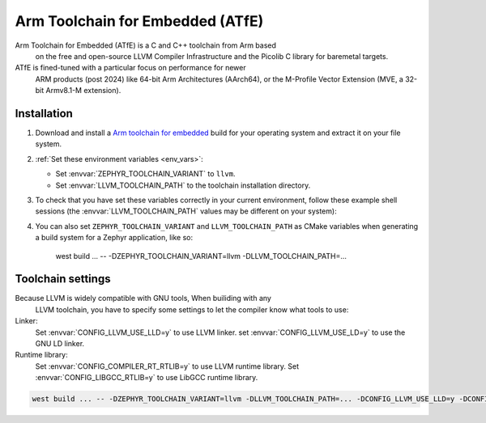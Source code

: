 .. _toolchain_atfe:

Arm Toolchain for Embedded (ATfE)
#################################


Arm Toolchain for Embedded (ATfE) is a C and C++ toolchain from Arm based
   on the free and open-source LLVM Compiler Infrastructure and the Picolib C
   library for baremetal targets.

ATfE is fined-tuned with a particular focus on performance for newer
   ARM products (post 2024) like 64-bit Arm Architectures (AArch64),
   or the M-Profile Vector Extension (MVE, a 32-bit Armv8.1-M extension).

Installation
************

#. Download and install a `Arm toolchain for embedded`_ build for your operating system
   and extract it on your file system.

#. :ref:`Set these environment variables <env_vars>`:

   - Set :envvar:`ZEPHYR_TOOLCHAIN_VARIANT` to ``llvm``.
   - Set :envvar:`LLVM_TOOLCHAIN_PATH` to the toolchain installation directory.

#. To check that you have set these variables correctly in your current
   environment, follow these example shell sessions (the
   :envvar:`LLVM_TOOLCHAIN_PATH` values may be different on your system):

   .. tabs::

      .. group-tab:: Ubuntu

         .. code-block:: bash

            echo $ZEPHYR_TOOLCHAIN_VARIANT
            llvm
            echo $LLVM_TOOLCHAIN_PATH
            /home/you/Downloads/ATfE

      .. group-tab:: macOS

         .. code-block:: bash

            echo $ZEPHYR_TOOLCHAIN_VARIANT
            llvm
            echo $LLVM_TOOLCHAIN_PATH
            /home/you/Downloads/ATfE

      .. group-tab:: Windows

         .. code-block:: powershell

            > echo %ZEPHYR_TOOLCHAIN_VARIANT%
            llvm
            > echo %LLVM_TOOLCHAIN_PATH%
            C:\ATfE

   .. _toolchain_env_var:

#. You can also set ``ZEPHYR_TOOLCHAIN_VARIANT`` and ``LLVM_TOOLCHAIN_PATH`` as CMake
   variables when generating a build system for a Zephyr application, like so:

      .. code-block:: console

      west build ... -- -DZEPHYR_TOOLCHAIN_VARIANT=llvm -DLLVM_TOOLCHAIN_PATH=...

Toolchain settings
******************

Because LLVM is widely compatible with GNU tools, When builiding with any
   LLVM toolchain, you have to specify some settings to let the compiler
   know what tools to use:

Linker:
   Set :envvar:`CONFIG_LLVM_USE_LLD=y` to use LLVM linker.
   set :envvar:`CONFIG_LLVM_USE_LD=y` to use the GNU LD linker.

Runtime library:
   Set :envvar:`CONFIG_COMPILER_RT_RTLIB=y` to use LLVM runtime library.
   Set :envvar:`CONFIG_LIBGCC_RTLIB=y` to use LibGCC runtime library.

.. code-block:: console

   west build ... -- -DZEPHYR_TOOLCHAIN_VARIANT=llvm -DLLVM_TOOLCHAIN_PATH=... -DCONFIG_LLVM_USE_LLD=y -DCONFIG_COMPILER_RT_RTLIB=y

.. _Arm Toolchain for Embedded: https://developer.arm.com/Tools%20and%20Software/Arm%20Toolchain%20for%20Embedded
